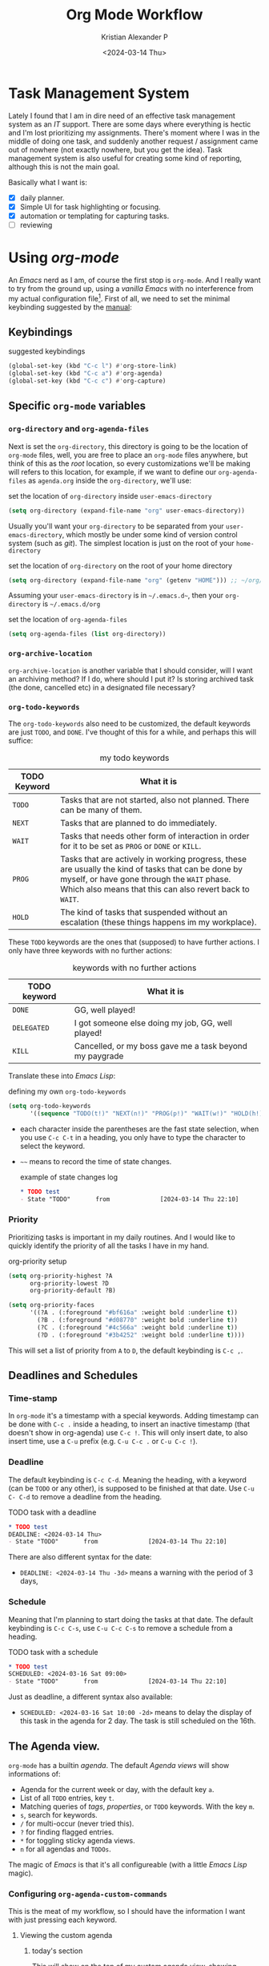 #+options: ':nil -:nil ^:{} num:nil toc:t
#+author: Kristian Alexander P
#+creator: Emacs 29.2 (Org mode 9.6.15 + ox-hugo)
#+hugo_section: posts
#+hugo_base_dir: ../../
#+date: <2024-03-14 Thu>
#+title: Org Mode Workflow
#+description: Getting Things Done with /Emacs/
#+hugo_draft: false
#+hugo_tags: emacs org-mode org GTD
#+hugo_categories: emacs
#+hugo_auto_set_lastmod: t
#+startup: inlineimages

* Task Management System
Lately I found that I am in dire need of an effective task management system as an /IT/ support. There are some days where everything is hectic and I'm lost prioritizing my assignments. There's moment where I was in the middle of doing one task, and suddenly another request / assignment came out of nowhere (not exactly nowhere, but you get the idea). Task management system is also useful for creating some kind of reporting, although this is not the main goal.

Basically what I want is:
- [X] daily planner.
- [X] Simple UI for task highlighting or focusing.
- [X] automation or templating for capturing tasks.
- [ ] reviewing

* Using /org-mode/
An /Emacs/ nerd as I am, of course the first stop is =org-mode=. And I really want to try from the ground up, using a /vanilla/ /Emacs/ with no interference from my actual configuration file[fn:1]. First of all, we need to set the minimal keybinding suggested by the [[https://orgmode.org/manual/Activation.html][manual]]:

** Keybindings
#+caption: suggested keybindings
#+begin_src emacs-lisp
  (global-set-key (kbd "C-c l") #'org-store-link)
  (global-set-key (kbd "C-c a") #'org-agenda)
  (global-set-key (kbd "C-c c") #'org-capture)
#+end_src

** Specific =org-mode= variables
:PROPERTIES:
:ID:       705c247a-a878-46fc-aff6-3fc1d3b548a6
:END:

*** =org-directory= and =org-agenda-files=
Next is set the =org-directory=, this directory is going to be the location of =org-mode= files, well, you are free to place an =org-mode= files anywhere, but think of this as the /root/ location, so every customizations we'll be making will refers to this location, for example, if we want to define our =org-agenda-files= as =agenda.org= inside the =org-directory=, we'll use:
#+caption: set the location of =org-directory= inside =user-emacs-directory=
#+begin_src emacs-lisp
  (setq org-directory (expand-file-name "org" user-emacs-directory))
#+end_src
Usually you'll want your =org-directory= to be separated from your =user-emacs-directory=, which mostly be under some kind of version control system (such as /git/). The simplest location is just on the root of your =home-directory=

#+caption: set the location of =org-directory= on the root of your home directory
#+begin_src emacs-lisp
  (setq org-directory (expand-file-name "org" (getenv "HOME"))) ;; ~/org/
#+end_src

Assuming your =user-emacs-directory= is in =~/.emacs.d~=, then your =org-directory= is =~/.emacs.d/org=

#+caption: set the location of =org-agenda-files=
#+begin_src emacs-lisp
  (setq org-agenda-files (list org-directory))
#+end_src

*** =org-archive-location=
=org-archive-location= is another variable that I should consider, will I want an archiving method? If I do, where should I put it? Is storing archived task (the done, cancelled etc) in a designated file necessary?

*** =org-todo-keywords=
:PROPERTIES:
:ID:       6edcb547-3712-45a8-a665-8f1e7f05cd37
:END:
The =org-todo-keywords= also need to be customized, the default keywords are just =TODO=, and =DONE=. I've thought of this for a while, and perhaps this will suffice:

#+caption: my todo keywords
| TODO Keyword | What it is                                                                                                                                                                                                     |
|--------------+----------------------------------------------------------------------------------------------------------------------------------------------------------------------------------------------------------------|
| =TODO=       | Tasks that are not started, also not planned. There can be many of them.                                                                                                                                       |
| =NEXT=       | Tasks that are planned to do immediately.                                                                                                                                                                      |
| =WAIT=       | Tasks that needs other form of interaction in order for it to be set as =PROG= or =DONE= or =KILL=.                                                                                                            |
| =PROG=       | Tasks that are actively in working progress, these are usually the kind of tasks that can be done by myself, or have gone through the =WAIT= phase. Which also means that this can also revert back to =WAIT=. |
| =HOLD=       | The kind of tasks that suspended without an escalation (these things happens im my workplace).                                                                                                              |
These =TODO= keywords are the ones that (supposed) to have further actions. I only have three keywords with no further actions:

#+caption: keywords with no further actions
| TODO keyword | What it is                                              |
|--------------+---------------------------------------------------------|
| =DONE=       | GG, well played!                                        |
| =DELEGATED=  | I got someone else doing my job, GG, well played!       |
| =KILL=       | Cancelled, or my boss gave me a task beyond my paygrade |

Translate these into /Emacs Lisp/:

#+caption: defining my own =org-todo-keywords=
#+begin_src emacs-lisp
  (setq org-todo-keywords
        '((sequence "TODO(t!)" "NEXT(n!)" "PROG(p!)" "WAIT(w!)" "HOLD(h!)" "|" "DONE(d!)" "DELEGATED(l!)" "KILL(k!)")))
#+end_src
- each character inside the parentheses are the fast state selection, when you use ~C-c C-t~ in a heading, you only have to type the character to select the keyword.
- =~~= means to record the time of state changes.
  #+caption: example of state changes log
  #+begin_src org
    ,* TODO test
    - State "TODO"       from              [2024-03-14 Thu 22:10]
  #+end_src
*** Priority
Prioritizing tasks is important in my daily routines. And I would like to quickly identify the priority of all the tasks I have in my hand.

#+caption: org-priority setup
#+begin_src emacs-lisp
  (setq org-priority-highest ?A
        org-priority-lowest ?D
        org-priority-default ?B)

  (setq org-priority-faces
        '((?A . (:foreground "#bf616a" :weight bold :underline t))
          (?B . (:foreground "#d08770" :weight bold :underline t))
          (?C . (:foreground "#4c566a" :weight bold :underline t))
          (?D . (:foreground "#3b4252" :weight bold :underline t))))
#+end_src
This will set a list of priority from =A= to =D=, the default keybinding is ~C-c ,~.
** Deadlines and Schedules
*** Time-stamp
In =org-mode= it's a timestamp with a special keywords. Adding timestamp can be done with ~C-c .~ inside a heading, to insert an inactive timestamp (that doesn't show in org-agenda) use ~C-c !~. This will only insert date, to also insert time, use a ~C-u~ prefix (e.g. ~C-u C-c .~ or ~C-u C-c !~).
*** Deadline
The default keybinding is ~C-c C-d~. Meaning the heading, with a keyword (can be =TODO= or any other), is supposed to be finished at that date. Use ~C-u C- C-d~ to remove a deadline from the heading.
#+caption: TODO task with a deadline
#+begin_src org
  ,* TODO test
  DEADLINE: <2024-03-14 Thu>
  - State "TODO"       from              [2024-03-14 Thu 22:10]
#+end_src
There are also different syntax for the date:
- ~DEADLINE: <2024-03-14 Thu -3d>~
  means a warning with the period of 3 days,
*** Schedule
Meaning that I'm planning to start doing the tasks at that date. The default keybinding is ~C-c C-s~, use ~C-u C-c C-s~ to remove a schedule from a heading.
#+caption: TODO task with a schedule
#+begin_src org
  ,* TODO test
  SCHEDULED: <2024-03-16 Sat 09:00>
  - State "TODO"       from              [2024-03-14 Thu 22:10]
#+end_src
Just as deadline, a different syntax also available:
- ~SCHEDULED: <2024-03-16 Sat 10:00 -2d>~
  means to delay the display of this task in the agenda for 2 day. The task is still scheduled on the 16th.
** The Agenda view.
=org-mode= has a builtin /agenda/. The default /Agenda views/ will show informations of:
- Agenda for the current week or day, with the default key ~a~.
- List of all =TODO= entries, key ~t~.
- Matching queries of /tags/, /properties/, or =TODO= keywords. With the key ~m~.
- ~s~, search for keywords.
- ~/~ for multi-occur (never tried this).
- ~?~ for finding flagged entries.
- ~*~ for toggling sticky agenda views.
- ~n~ for all agendas and =TODOs=.

The magic of /Emacs/ is that it's all configureable (with a little /Emacs Lisp/ magic).

#+caption: Vanilla Emacs =org-agenda=
[[./vanilla-emacs-org-agenda.png][file:vanilla-emacs-org-agenda.png]]
*** Configuring =org-agenda-custom-commands=
This is the meat of my workflow, so I should have the information I want with just pressing each keyword.
**** Viewing the custom agenda
***** today's section
This will show on the top of my custom agenda view, showing today's tasks.
#+begin_src emacs-lisp
  (setq org-agenda-custom-commands
        `(("w" "work"
           ((agenda ""
                    ((org-agenda-span 1)
                     (org-agenda-start-on-weekday t)
                     (org-agenda-block-separator nil)
                     (org-agenda-use-time-grid t)
                     (org-agenda-day-face-function (lambda (date) 'org-agenda-date))
                     (org-agenda-format-date "%A %-e %B %Y")
                     (org-agenda-overriding-header "\nToday\n")))))))
#+end_src
- =org-agenda-span= :: number of days to include in overview display, default to ='week=.
- =org-deadline-warning-days= :: Number of days before expiration during which a deadline becomes active, default to =14=.
- =org-agenda-use-time-grid= :: Non-nil means show a time grid in agenda schedule.
This will show every tasks created today. For example, if I have a todo list like this:
#+begin_src org
  ,* Inbox
  ,** TODO Test Heading 2
  DEADLINE: <2024-03-15 Fri>
  :LOGBOOK:
  - State "TODO"       from              [2024-03-14 Thu 22:53]
  :END:
  <2024-03-14 Thu 11:00>
  ,** PROG Test Heading
  DEADLINE: <2024-03-14 Thu>
  :LOGBOOK:
  - State "PROG"       from              [2024-03-14 Thu 22:53]
  :END:
  <2024-03-14 Thu 09:34>
  ,** DONE Test HEADING 3
  <2024-03-14 Thu 14:00>
  CLOSED: [2024-03-14 Thu 22:54] SCHEDULED: <2024-03-18 Mon>
  :LOGBOOK:
  - State "DONE"       from              [2024-03-14 Thu 22:54]
  :END:

  ,** Test Heading 4
  DEADLINE: <2024-03-14 Thu 17:00>
#+end_src

Will create a custom view ~w~, with the first section marked "Today", the =\n= is for inserting new line:
#+caption: today's view
[[./org-agenda-custom-today.png][file:org-agenda-custom-today.png]]
***** Incomplete tasks section
Useful to remind me for tasks that has not yet completed.
#+caption: Incomplete tasks section addition
#+begin_src emacs-lisp
  (setq org-agenda-custom-commands
        `(("w" "work"
           ((agenda ""
                    ((org-agenda-span 1)
                     (org-agenda-start-on-weekday t)
                     (org-agenda-block-separator nil)
                     (org-deadline-warning-days 0)
                     (org-scheduled-past-days 0)
                     (org-agenda-use-time-grid t)
                     (org-agenda-day-face-function (lambda (date) 'org-agenda-date))
                     (org-agenda-format-date "%A %-e %B %Y")
                     (org-agenda-overriding-header "\nToday\n")))
            (tags-todo "TODO=\"TODO\"|\"NEXT\""
                       ((org-agenda-block-separator nil)
                        (org-agenda-skip-function '(org-agenda-skip-if-todo 'nottodo 'done))
                        (org-agenda-use-time-grid nil)
                        (org-agenda-overriding-header "\nIncomplete\n")))))))
#+end_src
This second section is filtered by /tags/ (though it matches everything from /tags/, /properties/, and /TODO keywords/). The expression ~"-TODO=\"DONE\"|\"KILL\""~ means all /TODO keywords/ that matches =DONE= or =KILL=, notice that we need to espace the quote with =\= between each keywords.

The other notable filter is the =org-agenda-skip-function=, this will only show tasks that matches from the function ='(org-agenda-skip-entry-if'nottodo 'done)=, which as its name suggest, skip entry if =TODO= keyword is not the type ='done= (the keywords on the right side of the =|= as defined [[id:6edcb547-3712-45a8-a665-8f1e7f05cd37][here]]).
***** Section for everything else
This will show all the tasks for the current week. I intentionally set this weekly to limit the number of tasks that I should be aware of. No filter is set for this section just in case I created a task without schedule, deadline, or even a keyword.
#+caption: weekly view addition
#+begin_src emacs-lisp
  (setq org-agenda-custom-commands
        `(("n" "Agenda"
           ((agenda ""
                    ((org-agenda-span 1)
                     (org-agenda-start-on-weekday t)
                     (org-agenda-block-separator nil)
                     (org-agenda-use-time-grid t)
                     (org-agenda-day-face-function (lambda (date) 'org-agenda-date))
                     (org-agenda-format-date "%A %-e %B %Y")
                     (org-agenda-overriding-header "\nToday\n")))
            (tags-todo "TODO=\"TODO\"|\"NEXT\""
                    ((org-agenda-block-separator nil)
                     (org-agenda-skip-function '(org-agenda-skip-if-todo 'nottodo 'done))
                     (org-agenda-use-time-grid nil)
                     (org-agenda-overriding-header "\nIncomplete\n")))
            (agenda ""
                    ((org-agenda-span 7)
                     (org-agenda-start-on-weekday 1)
                     (org-agenda-block-separator nil)
                     (org-agenda-use-time-grid nil)
                     (org-agenda-overriding-header "\nWeekly\n")))))))
#+end_src

#+caption: the modified =org-agenda-custom-commands=
[[./org-agenda-custom-commands-work.png][file:org-agenda-custom-commands-work.png]]

Now I have a view of my daily, weekly agenda, and list of incomplete tasks. I can easily move into each tasks with pressing ~RET~ (~ENTER~) at each task.
***** Separation of work and personal tasks
I personally don't use /org-agenda/ for anything else beside my work stuffs. But occasionally there's things that I put in my org files that are not work-related. For me, the easiest solution is just to use =org-tags= for all my personal tasks and use =org-agenda-tag-filter= in my agenda.

#+caption: filter by tag
#+begin_src emacs-lisp
  (setq org-agenda-custom-commands
        `(("n" "Agenda and all TODOs"
           ((agenda ""
                    ((org-agenda-span 1)
                     (org-agenda-start-on-weekday t)
                     (org-agenda-block-separator nil)
                     (org-agenda-use-time-grid t)
                     (org-agenda-day-face-function (lambda (date) 'org-agenda-date))
                     (org-agenda-format-date "%A %-e %B %Y")
                     (org-agenda-overriding-header "\nToday\n")))
            (tags-todo "TODO=\"TODO\"|\"NEXT\""
                       ((org-agenda-block-separator nil)
                        (org-agenda-skip-function '(org-agenda-skip-if-todo 'nottodo 'done))
                        (org-agenda-use-time-grid nil)
                        (org-agenda-overriding-header "\nIncomplete\n")))
            (agenda ""
                    ((org-agenda-span 7)
                     (org-agenda-start-on-weekday 1)
                     (org-agenda-block-separator nil)
                     (org-agenda-use-time-grid nil)
                     (org-agenda-overriding-header "\nWeekly\n"))))
           ((org-agenda-tag-filter-preset '("-personal" "-home")))
           )))
#+end_src
the ="-personal"= and ="-home"= means to filter out every headlines with the tag =personal=, and =home=, if you have many of them, just create another /agenda view/ with that filter in reverse, using =+personal= or =+home=
***** Stuck Projects
In =org-mode= term, a /stuck project/ is a project (identified as a header) that has no defined next action, so it never shows up in the TODO list. The default value is:

#+caption: default =org-stuck-projects=
#+begin_src emacs-lisp
  (setq org-stuck-projects
        '("+LEVEL=2/-DONE"
          ("TODO" "NEXT" "NEXTACTION")
          nil ""))
#+end_src

It is a list with four items:
- a tag/todo/property matching a project.
- a list of todo keywords identifying non-stuck projects.
- a list of tags identifying non-stuck projects.
- a regular expression matching non stuck projects.

The default means that a project is a level 2 headlines with the tag =PROJECT= but not if it has a todo keyword =MAYBE= and =DONE=, and will not be considered a stuck project if it has a todo keyword =TODO=, =NEXT=, or =NEXTACTION=, the third and fourth item is =nil= so it has no tag filter and no regular expression matcher for non-stuck projects. 

So I simply just use the tag =project= for tasks that I considered as a project. Using the =org-todo-keywords= that I already setup earlier, my =org-stuck-projects= is:

#+caption: my =org-stuck-projects=
#+begin_src emacs-lisp
  (setq org-stuck-projects
        '("+LEVEL=2/-DONE/-DELEGATED/-KILL"
          ("TODO" "NEXT" "PROG")
          nil ""))
#+end_src

Then you can use org agenda to list all the stuck project with the key =#=, or with the command ~M-x org-agenda #~.
** Refiling and archiving
Eventually, the =org-files= used in my workflow will grow larger. So I will also need to move the previous tasks, refiling them into separate categories or even separate file. And also archiving them so they won't clutter my agenda views, and also keep my =org-agenda= faster without having to check all those completed tasks.
*** Archiving
The main goal is to keep my main inbox file (the first entry of tasks) empty as soon as possible. This is where /org-archive/ comes handy. The flow that I have in mind is to create a monthly file, perhaps in a headline consisting of =YYYY/MM= structure. The refiled entries are still monitored by /org-agenda/. I'd like to have some kind of /agenda view/ for these files for reviewing purpose, perhaps maybe exporting them to different formats.

#+caption: my =org-archive= setup
#+begin_src emacs-lisp
  (setq org-archive-location  (concat org-directory  "/archive.org::datetree/* Archived Tasks"))
#+end_src
This will set the archive location to a file named =archives.org= inside my =org-directory=, and within a first level headline named "Archived Tasks"
*** Refiling
Still with the goal of having an unclutter inbox file, I'm using =org-refile= feature to move tasks from my inbox into another file, mainly for tasks that need (or waiting for) several steps to complete. Mostly though, I use =org-refile= in order to categorize my tasks, for examples I prefer to put tasks that are related to projects (in term of my work project), into a file named =projects.org= inside my =org-directory=, and routine tasks into =routines.org=, and my personal stuffs in =personal.org=

#+caption: my =org-refile= setup
#+begin_src emacs-lisp
  (setq org-refile-targets
        `((,(expand-file-name "projects.org" org-directory) :maxlevel . 1)
          (,(expand-file-name "routines.org" org-directory) :maxlevel . 1)
          (,(expand-file-name "personal.org" org-directory) :maxlevel . 1))
        org-refile-use-outline-path 'file
        org-outline-path-complete-in-steps nil)
#+end_src
- =org-refile-use-outline-path= :: this is set to ='file= to provide the file name as the refile target. Necessary since I'm using multiple files.
- =org-outline-path-complete-in-steps= :: set to =nil= so the completions won't be set per step (filename -> headlines). Just to speed up the process.
- =:maxlevel= :: limits the level of headlines considered to be a target. A max level of 1 means only the top-level headlines. This also means that all the targets above can be set into one file (e.g. =refile.org=), and create a top-level headlines as the categories.

We'll also need to add a [[https://www.gnu.org/software/emacs/manual/html_node/emacs/Hooks.html][hook]] to make sure that the target buffer is saved after the refiling process.

#+caption: refile hook
#+begin_src emacs-lisp
  (add-hook 'org-after-refile-insert-hook #'save-buffer)
#+end_src
*** Things of interest
- [[https://200ok.ch/posts/2022-02-13_integrating_org_mode_agenda_into_other_calendar_apps.html][Exporting /org-agenda/ to /thunderdbird/]] :: I use /thunderbird/, and also have setup my /thunderbird/ calendar to sync my /Outlook/ calendars using /[[https://davmail.sourceforge.net/][davmail]]/.
** Capturing new tasks
Of course all of the above would be useless if I have to manually create a task. At least I would like to have an /org-capture/ template to make this easier.

#+caption: org-capture-templates
#+begin_src emacs-lisp
  (require 'org-capture)
  (setq org-capture-templates
        `(("i" "Inbox" entry
           (file+headline ,(expand-file-name "inbox.org" org-directory) "Inbox")
           "** %?\n%i\n%a" :prepend t :jump-to-captured t)))
#+end_src

#+caption: org-capture in process
[[./org-capture-1.png][file:org-capture-1.png]]
[[./org-capture-2.png][file:org-capture-2.png]]
*** Capturing with templates

Let say there are some entries that usually have a similar format, we can provide a template for those entries. Name this =request.template= and put it inside the =org-directory=.
#+begin_example
,** TODO %?
:PROPERTIES:
:USER: %^{User}
:UNIT: %^{Unit|MKN|GMN|STN}
:CATEGORY: %^{Category|Meeting|Purchase|Repair|Assistance}
:REQUEST_VIA: %^{Request via|In Person|Phone/Messaging|Mail}
:ITEM: %^{Item}
:QTY: %^{Quantity|1}
:LINK: %a
:END:
:LOGBOOK:
- State "TODO"		from		%U
:END:

,*** Requirements
- [ ] Escalation
- [ ] Approval
#+end_example
This will create a template for a 2nd level heading, with org [[https://orgmode.org/manual/Properties-and-Columns.html][properties]] and a logbook [[https://orgmode.org/manual/Drawers.html][drawer]]. But we also need some inputs:
- =%^{User}= :: prompt for /User/.
- =%^{Category|Meeting|Purchage|Repair|Assistance}= :: Prompt for input with predefined values.
- =%a= :: Annotation, normally the link created with =org-store-link=.
- =%U= :: inactive timestamp for state tracking, only needed for the first time, will be updated automatically every time there's a state change.
- list started with =[ ]= means that it's a checkbox list, we can change the state to =[x]= using ~C-c C-c~.

#+caption: the org-capture-templates
#+begin_src emacs-lisp
  (add-to-list 'org-capture-templates
               `("r" "Request" entry (file+headline ,(expand-file-name "inbox.org" org-directory) "Request")
                 (file ,(expand-file-name "request.template" org-directory))))
#+end_src

#+caption: /org-capture/ with a predefined template
[[./org-capture-with-template-1.png][file:org-capture-with-template-1.png]]

#+caption: the content of the template
[[./org-capture-with-template-2.png][file:org-capture-with-template-2.png]]

#+caption: Prompt with completion
[[./org-capture-with-template-3.png][file:org-capture-with-template-3.png]]

#+caption: content of the capture target
[[./org-capture-with-template-4.png][file:org-capture-with-template-4.png]]

*** Things of interest
- [[https://bzg.fr/en/some-emacs-org-mode-features-you-may-not-know/][Using context-aware capture-templates]] :: the link is not just about =org-capture=.
* Footnotes
[fn:1] By using another instance of /Emacs/, but with a specific command arguments:
#+begin_src sh
  emacs --init-directory=/dev/null
#+end_src
This will ensure /Emacs/ is started with no user configuration.
